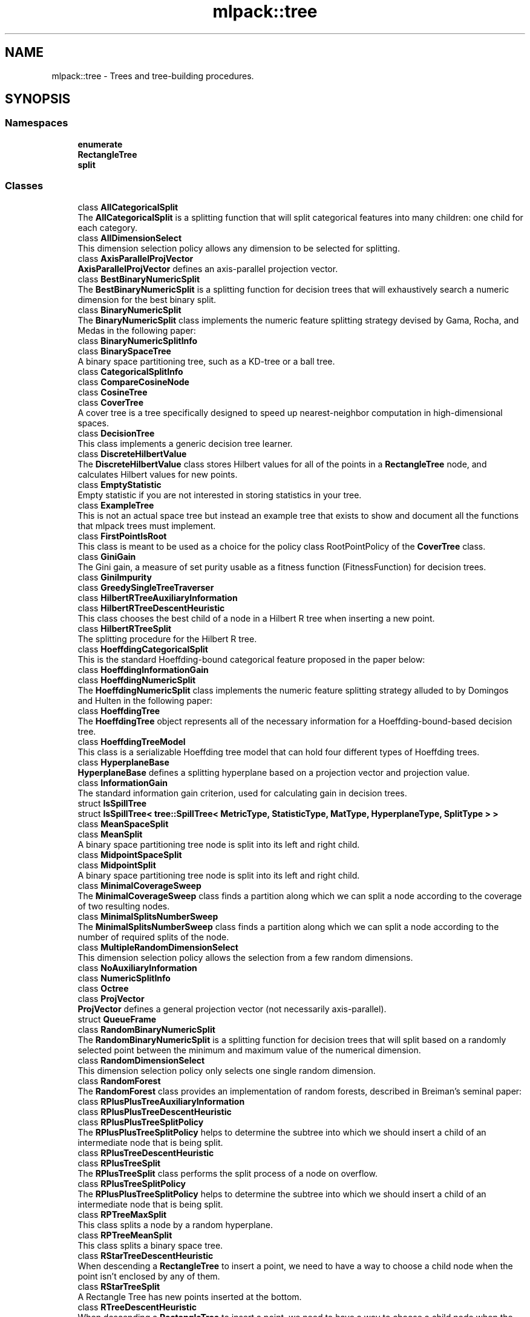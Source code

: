 .TH "mlpack::tree" 3 "Thu Jun 24 2021" "Version 3.4.2" "mlpack" \" -*- nroff -*-
.ad l
.nh
.SH NAME
mlpack::tree \- Trees and tree-building procedures\&.  

.SH SYNOPSIS
.br
.PP
.SS "Namespaces"

.in +1c
.ti -1c
.RI " \fBenumerate\fP"
.br
.ti -1c
.RI " \fBRectangleTree\fP"
.br
.ti -1c
.RI " \fBsplit\fP"
.br
.in -1c
.SS "Classes"

.in +1c
.ti -1c
.RI "class \fBAllCategoricalSplit\fP"
.br
.RI "The \fBAllCategoricalSplit\fP is a splitting function that will split categorical features into many children: one child for each category\&. "
.ti -1c
.RI "class \fBAllDimensionSelect\fP"
.br
.RI "This dimension selection policy allows any dimension to be selected for splitting\&. "
.ti -1c
.RI "class \fBAxisParallelProjVector\fP"
.br
.RI "\fBAxisParallelProjVector\fP defines an axis-parallel projection vector\&. "
.ti -1c
.RI "class \fBBestBinaryNumericSplit\fP"
.br
.RI "The \fBBestBinaryNumericSplit\fP is a splitting function for decision trees that will exhaustively search a numeric dimension for the best binary split\&. "
.ti -1c
.RI "class \fBBinaryNumericSplit\fP"
.br
.RI "The \fBBinaryNumericSplit\fP class implements the numeric feature splitting strategy devised by Gama, Rocha, and Medas in the following paper: "
.ti -1c
.RI "class \fBBinaryNumericSplitInfo\fP"
.br
.ti -1c
.RI "class \fBBinarySpaceTree\fP"
.br
.RI "A binary space partitioning tree, such as a KD-tree or a ball tree\&. "
.ti -1c
.RI "class \fBCategoricalSplitInfo\fP"
.br
.ti -1c
.RI "class \fBCompareCosineNode\fP"
.br
.ti -1c
.RI "class \fBCosineTree\fP"
.br
.ti -1c
.RI "class \fBCoverTree\fP"
.br
.RI "A cover tree is a tree specifically designed to speed up nearest-neighbor computation in high-dimensional spaces\&. "
.ti -1c
.RI "class \fBDecisionTree\fP"
.br
.RI "This class implements a generic decision tree learner\&. "
.ti -1c
.RI "class \fBDiscreteHilbertValue\fP"
.br
.RI "The \fBDiscreteHilbertValue\fP class stores Hilbert values for all of the points in a \fBRectangleTree\fP node, and calculates Hilbert values for new points\&. "
.ti -1c
.RI "class \fBEmptyStatistic\fP"
.br
.RI "Empty statistic if you are not interested in storing statistics in your tree\&. "
.ti -1c
.RI "class \fBExampleTree\fP"
.br
.RI "This is not an actual space tree but instead an example tree that exists to show and document all the functions that mlpack trees must implement\&. "
.ti -1c
.RI "class \fBFirstPointIsRoot\fP"
.br
.RI "This class is meant to be used as a choice for the policy class RootPointPolicy of the \fBCoverTree\fP class\&. "
.ti -1c
.RI "class \fBGiniGain\fP"
.br
.RI "The Gini gain, a measure of set purity usable as a fitness function (FitnessFunction) for decision trees\&. "
.ti -1c
.RI "class \fBGiniImpurity\fP"
.br
.ti -1c
.RI "class \fBGreedySingleTreeTraverser\fP"
.br
.ti -1c
.RI "class \fBHilbertRTreeAuxiliaryInformation\fP"
.br
.ti -1c
.RI "class \fBHilbertRTreeDescentHeuristic\fP"
.br
.RI "This class chooses the best child of a node in a Hilbert R tree when inserting a new point\&. "
.ti -1c
.RI "class \fBHilbertRTreeSplit\fP"
.br
.RI "The splitting procedure for the Hilbert R tree\&. "
.ti -1c
.RI "class \fBHoeffdingCategoricalSplit\fP"
.br
.RI "This is the standard Hoeffding-bound categorical feature proposed in the paper below: "
.ti -1c
.RI "class \fBHoeffdingInformationGain\fP"
.br
.ti -1c
.RI "class \fBHoeffdingNumericSplit\fP"
.br
.RI "The \fBHoeffdingNumericSplit\fP class implements the numeric feature splitting strategy alluded to by Domingos and Hulten in the following paper: "
.ti -1c
.RI "class \fBHoeffdingTree\fP"
.br
.RI "The \fBHoeffdingTree\fP object represents all of the necessary information for a Hoeffding-bound-based decision tree\&. "
.ti -1c
.RI "class \fBHoeffdingTreeModel\fP"
.br
.RI "This class is a serializable Hoeffding tree model that can hold four different types of Hoeffding trees\&. "
.ti -1c
.RI "class \fBHyperplaneBase\fP"
.br
.RI "\fBHyperplaneBase\fP defines a splitting hyperplane based on a projection vector and projection value\&. "
.ti -1c
.RI "class \fBInformationGain\fP"
.br
.RI "The standard information gain criterion, used for calculating gain in decision trees\&. "
.ti -1c
.RI "struct \fBIsSpillTree\fP"
.br
.ti -1c
.RI "struct \fBIsSpillTree< tree::SpillTree< MetricType, StatisticType, MatType, HyperplaneType, SplitType > >\fP"
.br
.ti -1c
.RI "class \fBMeanSpaceSplit\fP"
.br
.ti -1c
.RI "class \fBMeanSplit\fP"
.br
.RI "A binary space partitioning tree node is split into its left and right child\&. "
.ti -1c
.RI "class \fBMidpointSpaceSplit\fP"
.br
.ti -1c
.RI "class \fBMidpointSplit\fP"
.br
.RI "A binary space partitioning tree node is split into its left and right child\&. "
.ti -1c
.RI "class \fBMinimalCoverageSweep\fP"
.br
.RI "The \fBMinimalCoverageSweep\fP class finds a partition along which we can split a node according to the coverage of two resulting nodes\&. "
.ti -1c
.RI "class \fBMinimalSplitsNumberSweep\fP"
.br
.RI "The \fBMinimalSplitsNumberSweep\fP class finds a partition along which we can split a node according to the number of required splits of the node\&. "
.ti -1c
.RI "class \fBMultipleRandomDimensionSelect\fP"
.br
.RI "This dimension selection policy allows the selection from a few random dimensions\&. "
.ti -1c
.RI "class \fBNoAuxiliaryInformation\fP"
.br
.ti -1c
.RI "class \fBNumericSplitInfo\fP"
.br
.ti -1c
.RI "class \fBOctree\fP"
.br
.ti -1c
.RI "class \fBProjVector\fP"
.br
.RI "\fBProjVector\fP defines a general projection vector (not necessarily axis-parallel)\&. "
.ti -1c
.RI "struct \fBQueueFrame\fP"
.br
.ti -1c
.RI "class \fBRandomBinaryNumericSplit\fP"
.br
.RI "The \fBRandomBinaryNumericSplit\fP is a splitting function for decision trees that will split based on a randomly selected point between the minimum and maximum value of the numerical dimension\&. "
.ti -1c
.RI "class \fBRandomDimensionSelect\fP"
.br
.RI "This dimension selection policy only selects one single random dimension\&. "
.ti -1c
.RI "class \fBRandomForest\fP"
.br
.RI "The \fBRandomForest\fP class provides an implementation of random forests, described in Breiman's seminal paper: "
.ti -1c
.RI "class \fBRPlusPlusTreeAuxiliaryInformation\fP"
.br
.ti -1c
.RI "class \fBRPlusPlusTreeDescentHeuristic\fP"
.br
.ti -1c
.RI "class \fBRPlusPlusTreeSplitPolicy\fP"
.br
.RI "The \fBRPlusPlusTreeSplitPolicy\fP helps to determine the subtree into which we should insert a child of an intermediate node that is being split\&. "
.ti -1c
.RI "class \fBRPlusTreeDescentHeuristic\fP"
.br
.ti -1c
.RI "class \fBRPlusTreeSplit\fP"
.br
.RI "The \fBRPlusTreeSplit\fP class performs the split process of a node on overflow\&. "
.ti -1c
.RI "class \fBRPlusTreeSplitPolicy\fP"
.br
.RI "The \fBRPlusPlusTreeSplitPolicy\fP helps to determine the subtree into which we should insert a child of an intermediate node that is being split\&. "
.ti -1c
.RI "class \fBRPTreeMaxSplit\fP"
.br
.RI "This class splits a node by a random hyperplane\&. "
.ti -1c
.RI "class \fBRPTreeMeanSplit\fP"
.br
.RI "This class splits a binary space tree\&. "
.ti -1c
.RI "class \fBRStarTreeDescentHeuristic\fP"
.br
.RI "When descending a \fBRectangleTree\fP to insert a point, we need to have a way to choose a child node when the point isn't enclosed by any of them\&. "
.ti -1c
.RI "class \fBRStarTreeSplit\fP"
.br
.RI "A Rectangle Tree has new points inserted at the bottom\&. "
.ti -1c
.RI "class \fBRTreeDescentHeuristic\fP"
.br
.RI "When descending a \fBRectangleTree\fP to insert a point, we need to have a way to choose a child node when the point isn't enclosed by any of them\&. "
.ti -1c
.RI "class \fBRTreeSplit\fP"
.br
.RI "A Rectangle Tree has new points inserted at the bottom\&. "
.ti -1c
.RI "class \fBSpaceSplit\fP"
.br
.ti -1c
.RI "class \fBSpillTree\fP"
.br
.RI "A hybrid spill tree is a variant of binary space trees in which the children of a node can 'spill over' each other, and contain shared datapoints\&. "
.ti -1c
.RI "class \fBTraversalInfo\fP"
.br
.RI "The \fBTraversalInfo\fP class holds traversal information which is used in dual-tree (and single-tree) traversals\&. "
.ti -1c
.RI "class \fBTreeTraits\fP"
.br
.RI "The \fBTreeTraits\fP class provides compile-time information on the characteristics of a given tree type\&. "
.ti -1c
.RI "class \fBTreeTraits< BinarySpaceTree< MetricType, StatisticType, MatType, bound::BallBound, SplitType > >\fP"
.br
.RI "This is a specialization of the TreeType class to the BallTree tree type\&. "
.ti -1c
.RI "class \fBTreeTraits< BinarySpaceTree< MetricType, StatisticType, MatType, bound::CellBound, SplitType > >\fP"
.br
.RI "This is a specialization of the TreeType class to the UBTree tree type\&. "
.ti -1c
.RI "class \fBTreeTraits< BinarySpaceTree< MetricType, StatisticType, MatType, bound::HollowBallBound, SplitType > >\fP"
.br
.RI "This is a specialization of the TreeType class to an arbitrary tree with HollowBallBound (currently only the vantage point tree is supported)\&. "
.ti -1c
.RI "class \fBTreeTraits< BinarySpaceTree< MetricType, StatisticType, MatType, BoundType, RPTreeMaxSplit > >\fP"
.br
.RI "This is a specialization of the TreeType class to the max-split random projection tree\&. "
.ti -1c
.RI "class \fBTreeTraits< BinarySpaceTree< MetricType, StatisticType, MatType, BoundType, RPTreeMeanSplit > >\fP"
.br
.RI "This is a specialization of the TreeType class to the mean-split random projection tree\&. "
.ti -1c
.RI "class \fBTreeTraits< BinarySpaceTree< MetricType, StatisticType, MatType, BoundType, SplitType > >\fP"
.br
.RI "This is a specialization of the \fBTreeTraits\fP class to the \fBBinarySpaceTree\fP tree type\&. "
.ti -1c
.RI "class \fBTreeTraits< CoverTree< MetricType, StatisticType, MatType, RootPointPolicy > >\fP"
.br
.RI "The specialization of the \fBTreeTraits\fP class for the \fBCoverTree\fP tree type\&. "
.ti -1c
.RI "class \fBTreeTraits< Octree< MetricType, StatisticType, MatType > >\fP"
.br
.RI "This is a specialization of the \fBTreeTraits\fP class to the \fBOctree\fP tree type\&. "
.ti -1c
.RI "class \fBTreeTraits< RectangleTree< MetricType, StatisticType, MatType, RPlusTreeSplit< SplitPolicyType, SweepType >, DescentType, AuxiliaryInformationType > >\fP"
.br
.RI "Since the R+/R++ tree can not have overlapping children, we should define traits for the R+/R++ tree\&. "
.ti -1c
.RI "class \fBTreeTraits< RectangleTree< MetricType, StatisticType, MatType, SplitType, DescentType, AuxiliaryInformationType > >\fP"
.br
.RI "This is a specialization of the TreeType class to the \fBRectangleTree\fP tree type\&. "
.ti -1c
.RI "class \fBTreeTraits< SpillTree< MetricType, StatisticType, MatType, HyperplaneType, SplitType > >\fP"
.br
.RI "This is a specialization of the TreeType class to the \fBSpillTree\fP tree type\&. "
.ti -1c
.RI "class \fBUBTreeSplit\fP"
.br
.RI "Split a node into two parts according to the median address of points contained in the node\&. "
.ti -1c
.RI "class \fBVantagePointSplit\fP"
.br
.RI "The class splits a binary space partitioning tree node according to the median distance to the vantage point\&. "
.ti -1c
.RI "class \fBXTreeAuxiliaryInformation\fP"
.br
.RI "The \fBXTreeAuxiliaryInformation\fP class provides information specific to X trees for each node in a \fBRectangleTree\fP\&. "
.ti -1c
.RI "class \fBXTreeSplit\fP"
.br
.RI "A Rectangle Tree has new points inserted at the bottom\&. "
.in -1c
.SS "Typedefs"

.in +1c
.ti -1c
.RI "template<typename MetricType > using \fBAxisOrthogonalHyperplane\fP = \fBHyperplaneBase\fP< \fBbound::HRectBound\fP< MetricType >, \fBAxisParallelProjVector\fP >"
.br
.RI "AxisOrthogonalHyperplane represents a hyperplane orthogonal to an axis\&. "
.ti -1c
.RI "template<typename MetricType , typename StatisticType , typename MatType > using \fBBallTree\fP = \fBBinarySpaceTree\fP< MetricType, StatisticType, MatType, \fBbound::BallBound\fP, \fBMidpointSplit\fP >"
.br
.RI "A midpoint-split ball tree\&. "
.ti -1c
.RI "template<typename FitnessFunction > using \fBBinaryDoubleNumericSplit\fP = \fBBinaryNumericSplit\fP< FitnessFunction, double >"
.br
.ti -1c
.RI "typedef boost::heap::priority_queue< \fBCosineTree\fP *, boost::heap::compare< \fBCompareCosineNode\fP > > \fBCosineNodeQueue\fP"
.br
.ti -1c
.RI "template<typename FitnessFunction  = GiniGain, template< typename > class NumericSplitType = BestBinaryNumericSplit, template< typename > class CategoricalSplitType = AllCategoricalSplit, typename DimensionSelectType  = AllDimensionSelect> using \fBDecisionStump\fP = \fBDecisionTree\fP< FitnessFunction, NumericSplitType, CategoricalSplitType, DimensionSelectType, false >"
.br
.RI "Convenience typedef for decision stumps (single level decision trees)\&. "
.ti -1c
.RI "template<typename TreeType > using \fBDiscreteHilbertRTreeAuxiliaryInformation\fP = \fBHilbertRTreeAuxiliaryInformation\fP< TreeType, \fBDiscreteHilbertValue\fP >"
.br
.RI "The Hilbert R-tree, a variant of the R tree with an ordering along the Hilbert curve\&. "
.ti -1c
.RI "template<typename FitnessFunction  = GiniGain, typename DimensionSelectionType  = MultipleRandomDimensionSelect, template< typename > class CategoricalSplitType = AllCategoricalSplit> using \fBExtraTrees\fP = \fBRandomForest\fP< FitnessFunction, DimensionSelectionType, \fBRandomBinaryNumericSplit\fP, CategoricalSplitType, false >"
.br
.RI "Convenience typedef for Extra Trees\&. "
.ti -1c
.RI "template<typename MetricType , typename StatisticType , typename MatType > using \fBHilbertRTree\fP = RectangleTree< MetricType, StatisticType, MatType, \fBHilbertRTreeSplit\fP< 2 >, \fBHilbertRTreeDescentHeuristic\fP, \fBDiscreteHilbertRTreeAuxiliaryInformation\fP >"
.br
.ti -1c
.RI "template<typename FitnessFunction > using \fBHoeffdingDoubleNumericSplit\fP = \fBHoeffdingNumericSplit\fP< FitnessFunction, double >"
.br
.RI "Convenience typedef\&. "
.ti -1c
.RI "typedef StreamingDecisionTree< \fBHoeffdingTree\fP<> > \fBHoeffdingTreeType\fP"
.br
.ti -1c
.RI "template<typename MetricType > using \fBHyperplane\fP = \fBHyperplaneBase\fP< \fBbound::BallBound\fP< MetricType >, \fBProjVector\fP >"
.br
.RI "Hyperplane represents a general hyperplane (not necessarily axis-orthogonal)\&. "
.ti -1c
.RI "typedef \fBDecisionTree\fP< \fBInformationGain\fP, \fBBestBinaryNumericSplit\fP, \fBAllCategoricalSplit\fP, \fBAllDimensionSelect\fP, true > \fBID3DecisionStump\fP"
.br
.RI "Convenience typedef for ID3 decision stumps (single level decision trees made with the ID3 algorithm)\&. "
.ti -1c
.RI "template<typename MetricType , typename StatisticType , typename MatType > using \fBKDTree\fP = \fBBinarySpaceTree\fP< MetricType, StatisticType, MatType, \fBbound::HRectBound\fP, \fBMidpointSplit\fP >"
.br
.RI "The standard midpoint-split kd-tree\&. "
.ti -1c
.RI "template<typename MetricType , typename StatisticType , typename MatType > using \fBMaxRPTree\fP = \fBBinarySpaceTree\fP< MetricType, StatisticType, MatType, \fBbound::HRectBound\fP, \fBRPTreeMaxSplit\fP >"
.br
.RI "A max-split random projection tree\&. "
.ti -1c
.RI "template<typename MetricType , typename StatisticType , typename MatType > using \fBMeanSplitBallTree\fP = \fBBinarySpaceTree\fP< MetricType, StatisticType, MatType, \fBbound::BallBound\fP, \fBMeanSplit\fP >"
.br
.RI "A mean-split ball tree\&. "
.ti -1c
.RI "template<typename MetricType , typename StatisticType , typename MatType > using \fBMeanSplitKDTree\fP = \fBBinarySpaceTree\fP< MetricType, StatisticType, MatType, \fBbound::HRectBound\fP, \fBMeanSplit\fP >"
.br
.RI "A mean-split kd-tree\&. "
.ti -1c
.RI "template<typename MetricType , typename StatisticType , typename MatType > using \fBMeanSPTree\fP = \fBSpillTree\fP< MetricType, StatisticType, MatType, \fBAxisOrthogonalHyperplane\fP, \fBMeanSpaceSplit\fP >"
.br
.RI "A mean-split hybrid spill tree\&. "
.ti -1c
.RI "template<typename MetricType , typename StatisticType , typename MatType > using \fBNonOrtMeanSPTree\fP = \fBSpillTree\fP< MetricType, StatisticType, MatType, \fBHyperplane\fP, \fBMeanSpaceSplit\fP >"
.br
.RI "A mean-split hybrid spill tree considering general splitting hyperplanes (not necessarily axis-orthogonal)\&. "
.ti -1c
.RI "template<typename MetricType , typename StatisticType , typename MatType > using \fBNonOrtSPTree\fP = \fBSpillTree\fP< MetricType, StatisticType, MatType, \fBHyperplane\fP, \fBMidpointSpaceSplit\fP >"
.br
.RI "A hybrid spill tree considering general splitting hyperplanes (not necessarily axis-orthogonal)\&. "
.ti -1c
.RI "template<typename MetricType , typename StatisticType , typename MatType > using \fBRPlusPlusTree\fP = RectangleTree< MetricType, StatisticType, MatType, \fBRPlusTreeSplit\fP< \fBRPlusPlusTreeSplitPolicy\fP, \fBMinimalSplitsNumberSweep\fP >, \fBRPlusPlusTreeDescentHeuristic\fP, \fBRPlusPlusTreeAuxiliaryInformation\fP >"
.br
.RI "The R++ tree, a variant of the R+ tree with maximum buonding rectangles\&. "
.ti -1c
.RI "template<typename MetricType , typename StatisticType , typename MatType > using \fBRPlusTree\fP = RectangleTree< MetricType, StatisticType, MatType, \fBRPlusTreeSplit\fP< \fBRPlusTreeSplitPolicy\fP, \fBMinimalCoverageSweep\fP >, \fBRPlusTreeDescentHeuristic\fP, \fBNoAuxiliaryInformation\fP >"
.br
.RI "The R+ tree, a variant of the R tree that avoids overlapping rectangles\&. "
.ti -1c
.RI "template<typename MetricType , typename StatisticType , typename MatType > using \fBRPTree\fP = \fBBinarySpaceTree\fP< MetricType, StatisticType, MatType, \fBbound::HRectBound\fP, \fBRPTreeMeanSplit\fP >"
.br
.RI "A mean-split random projection tree\&. "
.ti -1c
.RI "template<typename MetricType , typename StatisticType , typename MatType > using \fBRStarTree\fP = RectangleTree< MetricType, StatisticType, MatType, \fBRStarTreeSplit\fP, \fBRStarTreeDescentHeuristic\fP, \fBNoAuxiliaryInformation\fP >"
.br
.RI "The R*-tree, a more recent variant of the R tree\&. "
.ti -1c
.RI "template<typename MetricType , typename StatisticType , typename MatType > using \fBRTree\fP = RectangleTree< MetricType, StatisticType, MatType, \fBRTreeSplit\fP, \fBRTreeDescentHeuristic\fP, \fBNoAuxiliaryInformation\fP >"
.br
.RI "An implementation of the R tree that satisfies the TreeType policy API\&. "
.ti -1c
.RI "template<typename MetricType , typename StatisticType , typename MatType > using \fBSPTree\fP = \fBSpillTree\fP< MetricType, StatisticType, MatType, \fBAxisOrthogonalHyperplane\fP, \fBMidpointSpaceSplit\fP >"
.br
.RI "The hybrid spill tree\&. "
.ti -1c
.RI "template<typename MetricType , typename StatisticType , typename MatType > using \fBStandardCoverTree\fP = \fBCoverTree\fP< MetricType, StatisticType, MatType, \fBFirstPointIsRoot\fP >"
.br
.RI "The standard cover tree, as detailed in the original cover tree paper: "
.ti -1c
.RI "template<typename MetricType , typename StatisticType , typename MatType > using \fBUBTree\fP = \fBBinarySpaceTree\fP< MetricType, StatisticType, MatType, \fBbound::CellBound\fP, \fBUBTreeSplit\fP >"
.br
.RI "The Universal B-tree\&. "
.ti -1c
.RI "template<typename MetricType , typename StatisticType , typename MatType > using \fBVPTree\fP = \fBBinarySpaceTree\fP< MetricType, StatisticType, MatType, \fBbound::HollowBallBound\fP, \fBVPTreeSplit\fP >"
.br
.ti -1c
.RI "template<typename BoundType , typename MatType  = arma::mat> using \fBVPTreeSplit\fP = \fBVantagePointSplit\fP< BoundType, MatType, 100 >"
.br
.RI "The vantage point tree (which is also called the metric tree\&. "
.ti -1c
.RI "template<typename MetricType , typename StatisticType , typename MatType > using \fBXTree\fP = RectangleTree< MetricType, StatisticType, MatType, \fBXTreeSplit\fP, \fBRTreeDescentHeuristic\fP, \fBXTreeAuxiliaryInformation\fP >"
.br
.RI "The X-tree, a variant of the R tree with supernodes\&. "
.in -1c
.SS "Functions"

.in +1c
.ti -1c
.RI "template<bool UseWeights, typename MatType , typename LabelsType , typename WeightsType > void \fBBootstrap\fP (const MatType &dataset, const LabelsType &labels, const WeightsType &weights, MatType &bootstrapDataset, LabelsType &bootstrapLabels, WeightsType &bootstrapWeights)"
.br
.RI "Given a dataset, create another dataset via bootstrap sampling, with labels\&. "
.ti -1c
.RI "template<class TreeType , class Walker > void \fBEnumerateTree\fP (TreeType *tree, Walker &walker)"
.br
.RI "Traverses all nodes of the tree, including the inner ones\&. "
.in -1c
.SS "Variables"

.in +1c
.ti -1c
.RI "const double \fBMAX_OVERLAP\fP = 0\&.2"
.br
.RI "The X-tree paper says that a maximum allowable overlap of 20% works well\&. "
.in -1c
.SH "Detailed Description"
.PP 
Trees and tree-building procedures\&. 


.SH "Typedef Documentation"
.PP 
.SS "using \fBAxisOrthogonalHyperplane\fP =  \fBHyperplaneBase\fP<\fBbound::HRectBound\fP<MetricType>, \fBAxisParallelProjVector\fP>"

.PP
AxisOrthogonalHyperplane represents a hyperplane orthogonal to an axis\&. 
.PP
Definition at line 145 of file hyperplane\&.hpp\&.
.SS "using \fBBallTree\fP =  \fBBinarySpaceTree\fP<MetricType, StatisticType, MatType, \fBbound::BallBound\fP, \fBMidpointSplit\fP>"

.PP
A midpoint-split ball tree\&. This tree holds its points only in the leaves, similar to the KDTree and MeanSplitKDTree\&. However, the bounding shape of each node is a ball, not a hyper-rectangle\&. This can make the ball tree advantageous in some higher-dimensional situations and for some datasets\&. The tree construction algorithm here is the same as Omohundro's 'K-d construction algorithm', except the splitting value is the midpoint, not the median\&. This can result in trees that better reflect the data, although they may be unbalanced\&.
.PP
.PP
.nf
@techreport{omohundro1989five,
  author={S\&.M\&. Omohundro},
  title={Five balltree construction algorithms},
  year={1989},
  institution={University of California, Berkeley International Computer
      Science Institute Technical Reports},
  number={TR-89-063}
}
.fi
.PP
.PP
This template typedef satisfies the TreeType policy API\&.
.PP
\fBSee also:\fP
.RS 4
\fBThe TreeType policy in mlpack\fP, \fBBinarySpaceTree\fP, \fBKDTree\fP, \fBMeanSplitBallTree\fP 
.RE
.PP

.PP
Definition at line 112 of file typedef\&.hpp\&.
.SS "using \fBBinaryDoubleNumericSplit\fP =  \fBBinaryNumericSplit\fP<FitnessFunction, double>"

.PP
Definition at line 128 of file binary_numeric_split\&.hpp\&.
.SS "typedef boost::heap::priority_queue<\fBCosineTree\fP*, boost::heap::compare<\fBCompareCosineNode\fP> > \fBCosineNodeQueue\fP"

.PP
Definition at line 23 of file cosine_tree\&.hpp\&.
.SS "using \fBDecisionStump\fP =  \fBDecisionTree\fP<FitnessFunction, NumericSplitType, CategoricalSplitType, DimensionSelectType, false>"

.PP
Convenience typedef for decision stumps (single level decision trees)\&. 
.PP
Definition at line 589 of file decision_tree\&.hpp\&.
.SS "using \fBDiscreteHilbertRTreeAuxiliaryInformation\fP =  \fBHilbertRTreeAuxiliaryInformation\fP<TreeType, \fBDiscreteHilbertValue\fP>"

.PP
The Hilbert R-tree, a variant of the R tree with an ordering along the Hilbert curve\&. This template typedef satisfies the TreeType policy API\&.
.PP
.PP
.nf
@inproceedings{kamel1994r,
  author = {Kamel, Ibrahim and Faloutsos, Christos},
  title = {Hilbert R-tree: An Improved R-tree Using Fractals},
  booktitle = {Proceedings of the 20th International Conference on Very Large Data Bases},
  series = {VLDB '94},
  year = {1994},
  isbn = {1-55860-153-8},
  pages = {500--509},
  numpages = {10},
  url = {http://dl\&.acm\&.org/citation\&.cfm?id=645920\&.673001},
  acmid = {673001},
  publisher = {Morgan Kaufmann Publishers Inc\&.},
  address = {San Francisco, CA, USA}
}
.fi
.PP
.PP
\fBSee also:\fP
.RS 4
\fBThe TreeType policy in mlpack\fP, \fBRTree\fP, DiscreteHilbertRTree 
.RE
.PP

.PP
Definition at line 128 of file typedef\&.hpp\&.
.SS "using \fBExtraTrees\fP =  \fBRandomForest\fP<FitnessFunction, DimensionSelectionType, \fBRandomBinaryNumericSplit\fP, CategoricalSplitType, false>"

.PP
Convenience typedef for Extra Trees\&. (Extremely Randomized Trees Forest)
.PP
.PP
.nf
@article{10\&.1007/s10994-006-6226-1,
  author = {Geurts, Pierre and Ernst, Damien and Wehenkel, Louis},
  title = {Extremely Randomized Trees},
  year = {2006},
  issue_date = {April 2006},
  publisher = {Kluwer Academic Publishers},
  address = {USA},
  volume = {63},
  number = {1},
  issn = {0885-6125},
  url = {https://doi\&.org/10\&.1007/s10994-006-6226-1},
  doi = {10\&.1007/s10994-006-6226-1},
  journal = {Mach\&. Learn\&.},
  month = apr,
  pages = {3–42},
  numpages = {40},
}
.fi
.PP
 
.PP
Definition at line 443 of file random_forest\&.hpp\&.
.SS "using \fBHilbertRTree\fP =  RectangleTree<MetricType, StatisticType, MatType, \fBHilbertRTreeSplit\fP<2>, \fBHilbertRTreeDescentHeuristic\fP, \fBDiscreteHilbertRTreeAuxiliaryInformation\fP>"

.PP
Definition at line 136 of file typedef\&.hpp\&.
.SS "using \fBHoeffdingDoubleNumericSplit\fP =  \fBHoeffdingNumericSplit\fP<FitnessFunction, double>"

.PP
Convenience typedef\&. 
.PP
Definition at line 148 of file hoeffding_numeric_split\&.hpp\&.
.SS "typedef StreamingDecisionTree<\fBHoeffdingTree\fP<> > \fBHoeffdingTreeType\fP"

.PP
Definition at line 21 of file typedef\&.hpp\&.
.SS "using \fBHyperplane\fP =  \fBHyperplaneBase\fP<\fBbound::BallBound\fP<MetricType>, \fBProjVector\fP>"

.PP
Hyperplane represents a general hyperplane (not necessarily axis-orthogonal)\&. 
.PP
Definition at line 151 of file hyperplane\&.hpp\&.
.SS "typedef \fBDecisionTree\fP<\fBInformationGain\fP, \fBBestBinaryNumericSplit\fP, \fBAllCategoricalSplit\fP, \fBAllDimensionSelect\fP, true> \fBID3DecisionStump\fP"

.PP
Convenience typedef for ID3 decision stumps (single level decision trees made with the ID3 algorithm)\&. 
.PP
Definition at line 599 of file decision_tree\&.hpp\&.
.SS "using \fBKDTree\fP =  \fBBinarySpaceTree\fP<MetricType, StatisticType, MatType, \fBbound::HRectBound\fP, \fBMidpointSplit\fP>"

.PP
The standard midpoint-split kd-tree\&. This is not the original formulation by Bentley but instead the later formulation by Deng and Moore, which only holds points in the leaves of the tree\&. When recursively splitting nodes, the KDTree class select the dimension with maximum variance to split on, and picks the midpoint of the range in that dimension as the value on which to split nodes\&.
.PP
For more information, see the following papers\&.
.PP
.PP
.nf
@article{bentley1975multidimensional,
  title={Multidimensional binary search trees used for associative searching},
  author={Bentley, J\&.L\&.},
  journal={Communications of the ACM},
  volume={18},
  number={9},
  pages={509--517},
  year={1975},
  publisher={ACM}
}

@inproceedings{deng1995multiresolution,
  title={Multiresolution instance-based learning},
  author={Deng, K\&. and Moore, A\&.W\&.},
  booktitle={Proceedings of the 1995 International Joint Conference on AI
      (IJCAI-95)},
  pages={1233--1239},
  year={1995}
}
.fi
.PP
.PP
This template typedef satisfies the TreeType policy API\&.
.PP
\fBSee also:\fP
.RS 4
\fBThe TreeType policy in mlpack\fP, \fBBinarySpaceTree\fP, \fBMeanSplitKDTree\fP 
.RE
.PP

.PP
Definition at line 63 of file typedef\&.hpp\&.
.SS "using \fBMaxRPTree\fP =  \fBBinarySpaceTree\fP<MetricType, StatisticType, MatType, \fBbound::HRectBound\fP, \fBRPTreeMaxSplit\fP>"

.PP
A max-split random projection tree\&. When recursively splitting nodes, the MaxSplitRPTree class selects a random hyperplane and splits a node by the hyperplane\&. The tree holds points in leaf nodes\&. In contrast to the k-d tree, children of a MaxSplitRPTree node may overlap\&.
.PP
.PP
.nf
@inproceedings{dasgupta2008,
  author = {Dasgupta, Sanjoy and Freund, Yoav},
  title = {Random Projection Trees and Low Dimensional Manifolds},
  booktitle = {Proceedings of the Fortieth Annual ACM Symposium on Theory of
      Computing},
  series = {STOC '08},
  year = {2008},
  pages = {537--546},
  numpages = {10},
  publisher = {ACM},
  address = {New York, NY, USA},
}
.fi
.PP
.PP
This template typedef satisfies the TreeType policy API\&.
.PP
\fBSee also:\fP
.RS 4
\fBThe TreeType policy in mlpack\fP, \fBBinarySpaceTree\fP, \fBBallTree\fP, \fBMeanSplitKDTree\fP 
.RE
.PP

.PP
Definition at line 232 of file typedef\&.hpp\&.
.SS "using \fBMeanSplitBallTree\fP =  \fBBinarySpaceTree\fP<MetricType, StatisticType, MatType, \fBbound::BallBound\fP, \fBMeanSplit\fP>"

.PP
A mean-split ball tree\&. This tree, like the BallTree, holds its points only in the leaves\&. The tree construction algorithm here is the same as Omohundro's 'K-dc onstruction algorithm', except the splitting value is the mean, not the median\&. This can result in trees that better reflect the data, although they may be unbalanced\&.
.PP
.PP
.nf
@techreport{omohundro1989five,
  author={S\&.M\&. Omohundro},
  title={Five balltree construction algorithms},
  year={1989},
  institution={University of California, Berkeley International Computer
      Science Institute Technical Reports},
  number={TR-89-063}
}
.fi
.PP
.PP
This template typedef satisfies the TreeType policy API\&.
.PP
\fBSee also:\fP
.RS 4
\fBThe TreeType policy in mlpack\fP, \fBBinarySpaceTree\fP, \fBBallTree\fP, \fBMeanSplitKDTree\fP 
.RE
.PP

.PP
Definition at line 141 of file typedef\&.hpp\&.
.SS "using \fBMeanSplitKDTree\fP =  \fBBinarySpaceTree\fP<MetricType, StatisticType, MatType, \fBbound::HRectBound\fP, \fBMeanSplit\fP>"

.PP
A mean-split kd-tree\&. This is the same as the KDTree, but this particular implementation will use the mean of the data in the split dimension as the value on which to split, instead of the midpoint\&. This can sometimes give better performance, but it is not always clear which type of tree is best\&.
.PP
This template typedef satisfies the TreeType policy API\&.
.PP
\fBSee also:\fP
.RS 4
\fBThe TreeType policy in mlpack\fP, \fBBinarySpaceTree\fP, \fBKDTree\fP 
.RE
.PP

.PP
Definition at line 80 of file typedef\&.hpp\&.
.SS "using \fBMeanSPTree\fP =  \fBSpillTree\fP<MetricType, StatisticType, MatType, \fBAxisOrthogonalHyperplane\fP, \fBMeanSpaceSplit\fP>"

.PP
A mean-split hybrid spill tree\&. This is the same as the SPTree, but this particular implementation will use the mean of the data in the split dimension as the value on which to split, instead of the midpoint\&. This can sometimes give better performance, but it is not always clear which type of tree is best\&.
.PP
This template typedef satisfies the TreeType policy API\&.
.PP
\fBSee also:\fP
.RS 4
\fBThe TreeType policy in mlpack\fP, \fBSpillTree\fP, \fBSPTree\fP 
.RE
.PP

.PP
Definition at line 80 of file typedef\&.hpp\&.
.SS "using \fBNonOrtMeanSPTree\fP =  \fBSpillTree\fP<MetricType, StatisticType, MatType, \fBHyperplane\fP, \fBMeanSpaceSplit\fP>"

.PP
A mean-split hybrid spill tree considering general splitting hyperplanes (not necessarily axis-orthogonal)\&. This is the same as the NonOrtSPTree, but this particular implementation will use the mean of the data in the split projection as the value on which to split, instead of the midpoint\&. This can sometimes give better performance, but it is not always clear which type of tree is best\&.
.PP
This template typedef satisfies the TreeType policy API\&.
.PP
\fBSee also:\fP
.RS 4
\fBThe TreeType policy in mlpack\fP, \fBSpillTree\fP, \fBMeanSPTree\fP, \fBNonOrtSPTree\fP 
.RE
.PP

.PP
Definition at line 119 of file typedef\&.hpp\&.
.SS "using \fBNonOrtSPTree\fP =  \fBSpillTree\fP<MetricType, StatisticType, MatType, \fBHyperplane\fP, \fBMidpointSpaceSplit\fP>"

.PP
A hybrid spill tree considering general splitting hyperplanes (not necessarily axis-orthogonal)\&. This particular implementation will consider the midpoint of the projection of the data in the vector determined by the farthest pair of points\&. This can sometimes give better performance, but generally it doesn't because it takes O(d) to calculate the projection of the query point when deciding which node to traverse, while when using a axis-orthogonal hyperplane, as SPTree does, we can do it in O(1)\&.
.PP
This template typedef satisfies the TreeType policy API\&.
.PP
\fBSee also:\fP
.RS 4
\fBThe TreeType policy in mlpack\fP, \fBSpillTree\fP, \fBSPTree\fP 
.RE
.PP

.PP
Definition at line 100 of file typedef\&.hpp\&.
.SS "using \fBRPlusPlusTree\fP =  RectangleTree<MetricType, StatisticType, MatType, \fBRPlusTreeSplit\fP<\fBRPlusPlusTreeSplitPolicy\fP, \fBMinimalSplitsNumberSweep\fP>, \fBRPlusPlusTreeDescentHeuristic\fP, \fBRPlusPlusTreeAuxiliaryInformation\fP>"

.PP
The R++ tree, a variant of the R+ tree with maximum buonding rectangles\&. This template typedef satisfies the TreeType policy API\&.
.PP
.PP
.nf
@inproceedings{sumak2014r,
  author = {{\v{S}}um{\'a}k, Martin and Gursk{\'y}, Peter},
  title = {R++-Tree: An Efficient Spatial Access Method for Highly Redundant
     Point Data},
  booktitle = {New Trends in Databases and Information Systems: 17th East
     European Conference on Advances in Databases and Information Systems},
  year = {2014},
  isbn = {978-3-319-01863-8},
  pages = {37--44},
  publisher = {Springer International Publishing},
}
.fi
.PP
.PP
\fBSee also:\fP
.RS 4
\fBThe TreeType policy in mlpack\fP, \fBRTree\fP, \fBRTree\fP, \fBRPlusTree\fP, \fBRPlusPlusTree\fP 
.RE
.PP

.PP
Definition at line 197 of file typedef\&.hpp\&.
.SS "using \fBRPlusTree\fP =  RectangleTree<MetricType, StatisticType, MatType, \fBRPlusTreeSplit\fP<\fBRPlusTreeSplitPolicy\fP, \fBMinimalCoverageSweep\fP>, \fBRPlusTreeDescentHeuristic\fP, \fBNoAuxiliaryInformation\fP>"

.PP
The R+ tree, a variant of the R tree that avoids overlapping rectangles\&. The implementation is modified from the original paper implementation\&. This template typedef satisfies the TreeType policy API\&.
.PP
.PP
.nf
@inproceedings{sellis1987r,
  author = {Sellis, Timos K\&. and Roussopoulos, Nick and Faloutsos, Christos},
  title = {The R+-Tree: A Dynamic Index for Multi-Dimensional Objects},
  booktitle = {Proceedings of the 13th International Conference on Very
     Large Data Bases},
  series = {VLDB '87},
  year = {1987},
  isbn = {0-934613-46-X},
  pages = {507--518},
  numpages = {12},
  publisher = {Morgan Kaufmann Publishers Inc\&.},
  address = {San Francisco, CA, USA},
}
.fi
.PP
.PP
\fBSee also:\fP
.RS 4
\fBThe TreeType policy in mlpack\fP, \fBRTree\fP, \fBRTree\fP, \fBRPlusTree\fP 
.RE
.PP

.PP
Definition at line 168 of file typedef\&.hpp\&.
.SS "using \fBRPTree\fP =  \fBBinarySpaceTree\fP<MetricType, StatisticType, MatType, \fBbound::HRectBound\fP, \fBRPTreeMeanSplit\fP>"

.PP
A mean-split random projection tree\&. When recursively splitting nodes, the RPTree class may perform one of two different kinds of split\&. Depending on the diameter and the average distance between points, the node may be split by a random hyperplane or according to the distance from the mean point\&. The tree holds points in leaf nodes\&. In contrast to the k-d tree, children of a MaxSplitRPTree node may overlap\&.
.PP
.PP
.nf
@inproceedings{dasgupta2008,
  author = {Dasgupta, Sanjoy and Freund, Yoav},
  title = {Random Projection Trees and Low Dimensional Manifolds},
  booktitle = {Proceedings of the Fortieth Annual ACM Symposium on Theory of
      Computing},
  series = {STOC '08},
  year = {2008},
  pages = {537--546},
  numpages = {10},
  publisher = {ACM},
  address = {New York, NY, USA},
}
.fi
.PP
.PP
This template typedef satisfies the TreeType policy API\&.
.PP
\fBSee also:\fP
.RS 4
\fBThe TreeType policy in mlpack\fP, \fBBinarySpaceTree\fP, \fBBallTree\fP, \fBMeanSplitKDTree\fP 
.RE
.PP

.PP
Definition at line 266 of file typedef\&.hpp\&.
.SS "using \fBRStarTree\fP =  RectangleTree<MetricType, StatisticType, MatType, \fBRStarTreeSplit\fP, \fBRStarTreeDescentHeuristic\fP, \fBNoAuxiliaryInformation\fP>"

.PP
The R*-tree, a more recent variant of the R tree\&. This template typedef satisfies the TreeType policy API\&.
.PP
.PP
.nf
@inproceedings{beckmann1990r,
  title={The R*-tree: an efficient and robust access method for points and
      rectangles},
  author={Beckmann, N\&. and Kriegel, H\&.-P\&. and Schneider, R\&. and Seeger, B\&.},
  booktitle={Proceedings of the 1990 ACM SIGMOD International Conference on
      Management of Data (SIGMOD '90)},
  volume={19},
  number={2},
  year={1990},
  publisher={ACM}
}
.fi
.PP
.PP
\fBSee also:\fP
.RS 4
\fBThe TreeType policy in mlpack\fP, \fBRTree\fP 
.RE
.PP

.PP
Definition at line 75 of file typedef\&.hpp\&.
.SS "using \fBRTree\fP =  RectangleTree<MetricType, StatisticType, MatType, \fBRTreeSplit\fP, \fBRTreeDescentHeuristic\fP, \fBNoAuxiliaryInformation\fP>"

.PP
An implementation of the R tree that satisfies the TreeType policy API\&. This is the same R-tree structure as proposed by Guttman:
.PP
.PP
.nf
@inproceedings{guttman1984r,
  title={R-trees: a dynamic index structure for spatial searching},
  author={Guttman, A\&.},
  booktitle={Proceedings of the 1984 ACM SIGMOD International Conference on
      Management of Data (SIGMOD '84)},
  volume={14},
  number={2},
  year={1984},
  publisher={ACM}
}
.fi
.PP
.PP
\fBSee also:\fP
.RS 4
\fBThe TreeType policy in mlpack\fP, \fBRStarTree\fP 
.RE
.PP

.PP
Definition at line 47 of file typedef\&.hpp\&.
.SS "using \fBSPTree\fP =  \fBSpillTree\fP<MetricType, StatisticType, MatType, \fBAxisOrthogonalHyperplane\fP, \fBMidpointSpaceSplit\fP>"

.PP
The hybrid spill tree\&. It is a variant of metric-trees in which the children of a node can 'spill over' onto each other, and contain shared datapoints\&.
.PP
When recursively splitting nodes, the SPTree class select the dimension with maximum width to split on, and picks the midpoint of the range in that dimension as the value on which to split nodes\&.
.PP
In each case a 'overlapping buffer' is defined, included points at a distance less than tau from the decision boundary defined by the midpoint\&.
.PP
For each node, we first split the points considering the overlapping buffer\&. If either of its children contains more than rho fraction of the total points we undo the overlapping splitting\&. Instead a conventional partition is used\&. In this way, we can ensure that each split reduces the number of points of a node by at least a constant factor\&.
.PP
For more information, see the following paper\&.
.PP
.PP
.nf
@inproceedings{
  author = {Ting Liu, Andrew W\&. Moore, Alexander Gray and Ke Yang},
  title = {An Investigation of Practical Approximate Nearest Neighbor
    Algorithms},
  booktitle = {Advances in Neural Information Processing Systems 17},
  year = {2005},
  pages = {825--832}
}
.fi
.PP
.PP
This template typedef satisfies the TreeType policy API\&.
.PP
\fBSee also:\fP
.RS 4
\fBThe TreeType policy in mlpack\fP, \fBSpillTree\fP, \fBMeanSPTree\fP 
.RE
.PP

.PP
Definition at line 62 of file typedef\&.hpp\&.
.SS "using \fBStandardCoverTree\fP =  \fBCoverTree\fP<MetricType, StatisticType, MatType, \fBFirstPointIsRoot\fP>"

.PP
The standard cover tree, as detailed in the original cover tree paper: 
.PP
.nf
@inproceedings{
  author={Beygelzimer, A\&. and Kakade, S\&. and Langford, J\&.},
  title={Cover trees for nearest neighbor},
  booktitle={Proceedings of the 23rd International Conference on Machine
      Learning (ICML 2006)},
  pages={97--104},
  year={2006}
}

.fi
.PP
.PP
This template typedef satisfies the requirements of the TreeType API\&.
.PP
\fBSee also:\fP
.RS 4
\fBThe TreeType policy in mlpack\fP, \fBCoverTree\fP 
.RE
.PP

.PP
Definition at line 42 of file typedef\&.hpp\&.
.SS "using \fBUBTree\fP =  \fBBinarySpaceTree\fP<MetricType, StatisticType, MatType, \fBbound::CellBound\fP, \fBUBTreeSplit\fP>"

.PP
The Universal B-tree\&. When recursively splitting nodes, the class calculates addresses of all points and splits each node according to the median address\&. Children may overlap since the implementation of a tighter bound requires a lot of arithmetic operations\&. In order to get a tighter bound increase the CellBound::maxNumBounds constant\&.
.PP
.PP
.nf
@inproceedings{bayer1997,
  author = {Bayer, Rudolf},
  title = {The Universal B-Tree for Multidimensional Indexing: General
      Concepts},
  booktitle = {Proceedings of the International Conference on Worldwide
      Computing and Its Applications},
  series = {WWCA '97},
  year = {1997},
  isbn = {3-540-63343-X},
  pages = {198--209},
  numpages = {12},
  publisher = {Springer-Verlag},
  address = {London, UK, UK},
}
.fi
.PP
.PP
This template typedef satisfies the TreeType policy API\&.
.PP
\fBSee also:\fP
.RS 4
\fBThe TreeType policy in mlpack\fP, \fBBinarySpaceTree\fP, \fBBallTree\fP, \fBMeanSplitKDTree\fP 
.RE
.PP

.PP
Definition at line 301 of file typedef\&.hpp\&.
.SS "using \fBVPTree\fP =  \fBBinarySpaceTree\fP<MetricType, StatisticType, MatType, \fBbound::HollowBallBound\fP, \fBVPTreeSplit\fP>"

.PP
Definition at line 199 of file typedef\&.hpp\&.
.SS "using \fBVPTreeSplit\fP =  \fBVantagePointSplit\fP<BoundType, MatType, 100>"

.PP
The vantage point tree (which is also called the metric tree\&. Vantage point trees and metric trees were invented independently by Yianilos an Uhlmann) is a kind of the binary space tree\&. When recursively splitting nodes, the VPTree class selects the vantage point and splits the node according to the distance to this point\&. Thus, points that are closer to the vantage point form the inner subtree\&. Other points form the outer subtree\&. The vantage point is contained in the first (inner) node\&.
.PP
This implementation differs from the original algorithms\&. Namely, vantage points are not contained in intermediate nodes\&. The tree has points only in the leaves of the tree\&.
.PP
For more information, see the following papers\&.
.PP
.PP
.nf
@inproceedings{yianilos1993vptrees,
  author = {Yianilos, Peter N\&.},
  title = {Data Structures and Algorithms for Nearest Neighbor Search in
      General Metric Spaces},
  booktitle = {Proceedings of the Fourth Annual ACM-SIAM Symposium on
      Discrete Algorithms},
  series = {SODA '93},
  year = {1993},
  isbn = {0-89871-313-7},
  pages = {311--321},
  numpages = {11},
  publisher = {Society for Industrial and Applied Mathematics},
  address = {Philadelphia, PA, USA}
}

@article{uhlmann1991metrictrees,
  author = {Jeffrey K\&. Uhlmann},
  title = {Satisfying general proximity / similarity queries with metric
      trees},
  journal = {Information Processing Letters},
  volume = {40},
  number = {4},
  pages = {175 - 179},
  year = {1991},
}
.fi
.PP
.PP
This template typedef satisfies the TreeType policy API\&.
.PP
\fBSee also:\fP
.RS 4
\fBThe TreeType policy in mlpack\fP, \fBBinarySpaceTree\fP, VantagePointTree, \fBVPTree\fP 
.RE
.PP

.PP
Definition at line 192 of file typedef\&.hpp\&.
.SS "using \fBXTree\fP =  RectangleTree<MetricType, StatisticType, MatType, \fBXTreeSplit\fP, \fBRTreeDescentHeuristic\fP, \fBXTreeAuxiliaryInformation\fP>"

.PP
The X-tree, a variant of the R tree with supernodes\&. This template typedef satisfies the TreeType policy API\&.
.PP
.PP
.nf
@inproceedings{berchtold1996r,
  title = {The X-Tree: An Index Structure for High--Dimensional Data},
  author = {Berchtold, Stefan and Keim, Daniel A\&. and Kriegel, Hans-Peter},
  booktitle = {Proc\&. 22th Int\&. Conf\&. on Very Large Databases (VLDB'96), Bombay, India},
  editor = {Vijayaraman, T\&. and Buchmann, Alex and Mohan, C\&. and Sarda, N\&.},
  pages = {28--39},
  year = {1996},
  publisher = {Morgan Kaufmann}
}
.fi
.PP
.PP
\fBSee also:\fP
.RS 4
\fBThe TreeType policy in mlpack\fP, \fBRTree\fP, \fBRStarTree\fP 
.RE
.PP

.PP
Definition at line 101 of file typedef\&.hpp\&.
.SH "Function Documentation"
.PP 
.SS "void mlpack::tree::Bootstrap (const MatType & dataset, const LabelsType & labels, const WeightsType & weights, MatType & bootstrapDataset, LabelsType & bootstrapLabels, WeightsType & bootstrapWeights)"

.PP
Given a dataset, create another dataset via bootstrap sampling, with labels\&. 
.PP
Definition at line 26 of file bootstrap\&.hpp\&.
.SS "void mlpack::tree::EnumerateTree (TreeType * tree, Walker & walker)\fC [inline]\fP"

.PP
Traverses all nodes of the tree, including the inner ones\&. On each node two methods of the \fCenumer\fP are called:
.PP
Enter(TreeType* node, TreeType* parent); Leave(TreeType* node, TreeType* parent);
.PP
\fBParameters:\fP
.RS 4
\fItree\fP The tree to traverse\&. 
.br
\fIwalker\fP An instance of custom class, receiver of the enumeration\&. 
.RE
.PP

.PP
Definition at line 56 of file enumerate_tree\&.hpp\&.
.PP
References mlpack::tree::enumerate::EnumerateTreeImpl()\&.
.SH "Variable Documentation"
.PP 
.SS "const double MAX_OVERLAP = 0\&.2"

.PP
The X-tree paper says that a maximum allowable overlap of 20% works well\&. This code should eventually be refactored so as to avoid polluting \fBmlpack::tree\fP with this random double\&. 
.PP
Definition at line 29 of file x_tree_split\&.hpp\&.
.SH "Author"
.PP 
Generated automatically by Doxygen for mlpack from the source code\&.

